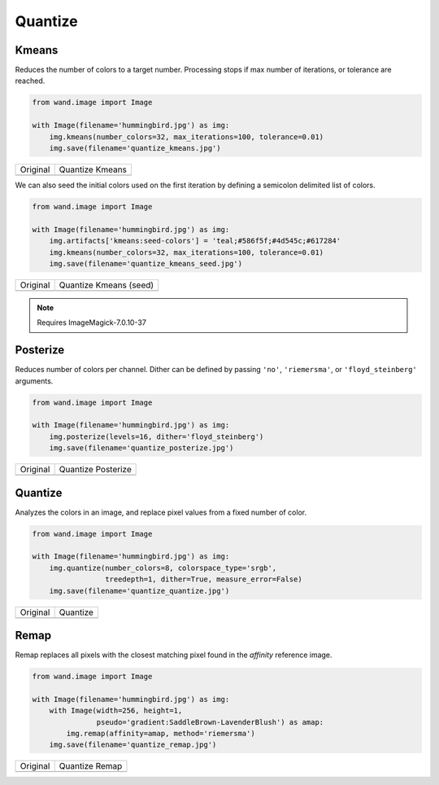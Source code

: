 Quantize
========

..
  This document covers methods defined in MagickCore's quantize.c file.
  https://imagemagick.org/api/MagickCore/quantize_8c.html


.. _kmeans:

Kmeans
------

.. versionadded:: 0.6.4

Reduces the number of colors to a target number. Processing stops if
max number of iterations, or tolerance are reached.

.. code-block:: python

    from wand.image import Image

    with Image(filename='hummingbird.jpg') as img:
        img.kmeans(number_colors=32, max_iterations=100, tolerance=0.01)
        img.save(filename='quantize_kmeans.jpg')

+---------------------------------------+-------------------------------------------+
| Original                              | Quantize Kmeans                           |
+---------------------------------------+-------------------------------------------+
| .. image:: ../_images/hummingbird.jpg | .. image:: ../_images/quantize_kmeans.jpg |
|    :alt: Original                     |    :alt: Quantize Kmeans                  |
+---------------------------------------+-------------------------------------------+

We can also seed the initial colors used on the first iteration by
defining a semicolon delimited list of colors.

.. code-block:: python

    from wand.image import Image

    with Image(filename='hummingbird.jpg') as img:
        img.artifacts['kmeans:seed-colors'] = 'teal;#586f5f;#4d545c;#617284'
        img.kmeans(number_colors=32, max_iterations=100, tolerance=0.01)
        img.save(filename='quantize_kmeans_seed.jpg')

+---------------------------------------+------------------------------------------------+
| Original                              | Quantize Kmeans (seed)                         |
+---------------------------------------+------------------------------------------------+
| .. image:: ../_images/hummingbird.jpg | .. image:: ../_images/quantize_kmeans_seed.jpg |
|    :alt: Original                     |    :alt: Quantize Kmeans (seed)                |
+---------------------------------------+------------------------------------------------+

.. note:: Requires ImageMagick-7.0.10-37


.. _posterize:

Posterize
---------

.. versionadded:: 0.5.0

Reduces number of colors per channel. Dither can be defined by passing
``'no'``, ``'riemersma'``,  or ``'floyd_steinberg'`` arguments.

.. code-block:: python

    from wand.image import Image

    with Image(filename='hummingbird.jpg') as img:
        img.posterize(levels=16, dither='floyd_steinberg')
        img.save(filename='quantize_posterize.jpg')

+---------------------------------------+----------------------------------------------+
| Original                              | Quantize Posterize                           |
+---------------------------------------+----------------------------------------------+
| .. image:: ../_images/hummingbird.jpg | .. image:: ../_images/quantize_posterize.jpg |
|    :alt: Original                     |    :alt: Quantize Posterize                  |
+---------------------------------------+----------------------------------------------+


.. _quantize:

Quantize
--------

.. versionadded:: 0.4.2

Analyzes the colors in an image, and replace pixel values from a fixed number
of color.

.. code-block:: python

    from wand.image import Image

    with Image(filename='hummingbird.jpg') as img:
        img.quantize(number_colors=8, colorspace_type='srgb',
                     treedepth=1, dither=True, measure_error=False)
        img.save(filename='quantize_quantize.jpg')

+---------------------------------------+---------------------------------------------+
| Original                              | Quantize                                    |
+---------------------------------------+---------------------------------------------+
| .. image:: ../_images/hummingbird.jpg | .. image:: ../_images/quantize_quantize.jpg |
|    :alt: Original                     |    :alt: Quantize                           |
+---------------------------------------+---------------------------------------------+


.. _remap:

Remap
-----

.. versionadded:: 0.5.3


Remap replaces all pixels with the closest matching pixel found in the
*affinity* reference image.

.. code-block:: python

    from wand.image import Image

    with Image(filename='hummingbird.jpg') as img:
        with Image(width=256, height=1,
                   pseudo='gradient:SaddleBrown-LavenderBlush') as amap:
            img.remap(affinity=amap, method='riemersma')
        img.save(filename='quantize_remap.jpg')


+---------------------------------------+------------------------------------------+
| Original                              | Quantize Remap                           |
+---------------------------------------+------------------------------------------+
| .. image:: ../_images/hummingbird.jpg | .. image:: ../_images/quantize_remap.jpg |
|    :alt: Original                     |    :alt: Quantize Remap                  |
+---------------------------------------+------------------------------------------+
